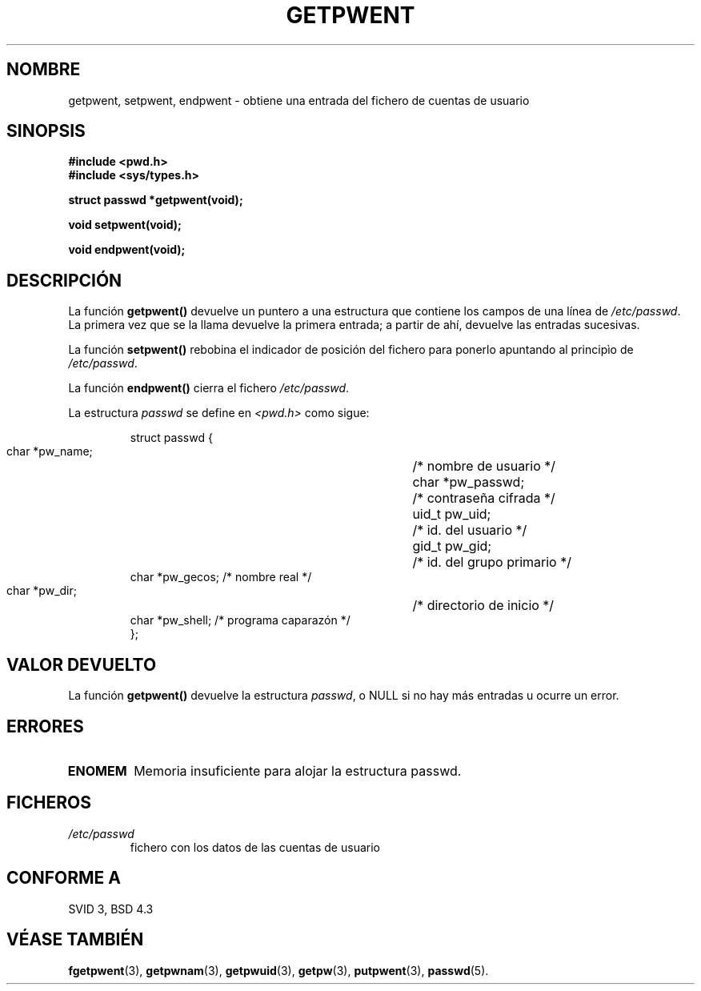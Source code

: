 .\" Copyright 1993 David Metcalfe (david@prism.demon.co.uk)
.\"
.\" Permission is granted to make and distribute verbatim copies of this
.\" manual provided the copyright notice and this permission notice are
.\" preserved on all copies.
.\"
.\" Permission is granted to copy and distribute modified versions of this
.\" manual under the conditions for verbatim copying, provided that the
.\" entire resulting derived work is distributed under the terms of a
.\" permission notice identical to this one
.\" 
.\" Since the Linux kernel and libraries are constantly changing, this
.\" manual page may be incorrect or out-of-date.  The author(s) assume no
.\" responsibility for errors or omissions, or for damages resulting from
.\" the use of the information contained herein.  The author(s) may not
.\" have taken the same level of care in the production of this manual,
.\" which is licensed free of charge, as they might when working
.\" professionally.
.\" 
.\" Formatted or processed versions of this manual, if unaccompanied by
.\" the source, must acknowledge the copyright and authors of this work.
.\"
.\" References consulted:
.\"     Linux libc source code
.\"     Lewine's _POSIX Programmer's Guide_ (O'Reilly & Associates, 1991)
.\"     386BSD man pages
.\"
.\" Modified Sat Jul 24 19:22:14 1993 by Rik Faith (faith@cs.unc.edu)
.\" Modified Mon May 27 21:37:47 1996 by Martin Schulze (joey@linux.de)
.\" Translated into Spanish Fri Jan 30 1998 by Gerardo Aburruzaga
.\" García <gerardo.aburruzaga@uca.es> 
.\" Traducción revisada por Miguel Pérez Ibars <mpi79470@alu.um.es> el 19-marzo-2005
.\"
.TH GETPWENT 3  "27 mayo 1996" "GNU" "Manual del Programador de Linux"
.SH NOMBRE
getpwent, setpwent, endpwent \- obtiene una entrada del fichero de
cuentas de usuario
.SH SINOPSIS
.nf
.B #include <pwd.h>
.B #include <sys/types.h>
.sp
.B struct passwd *getpwent(void);
.sp
.B void setpwent(void);
.sp
.B void endpwent(void);
.fi
.SH DESCRIPCIÓN
La función \fBgetpwent()\fP devuelve un puntero a una estructura que
contiene los campos de una línea de \fI/etc/passwd\fP. La primera vez
que se la llama devuelve la primera entrada; a partir de ahí, devuelve
las entradas sucesivas.
.PP
La función \fBsetpwent()\fP rebobina el indicador de posición del
fichero para ponerlo apuntando al principìo de \fI/etc/passwd\fP.
.PP
La función \fBendpwent()\fP cierra el fichero \fI/etc/passwd\fP.
.PP
La estructura \fIpasswd\fP se define en \fI<pwd.h>\fP como sigue:
.sp
.RS
.nf
.ta 8n 16n 32n
struct passwd {
        char    *pw_name;	/* nombre de usuario */
        char    *pw_passwd;	/* contraseña cifrada */
        uid_t   pw_uid;		/* id. del usuario */
        gid_t   pw_gid;		/* id. del grupo primario */
        char    *pw_gecos;      /* nombre real */
        char    *pw_dir;  	/* directorio de inicio */
        char    *pw_shell;      /* programa caparazón */
};
.ta
.fi
.RE
.SH "VALOR DEVUELTO"
La función \fBgetpwent()\fP devuelve la estructura \fIpasswd\fP, o
NULL si no hay más entradas u ocurre un error.
.SH ERRORES
.TP
.B ENOMEM
Memoria insuficiente para alojar la estructura passwd.
.SH FICHEROS
.TP
.I /etc/passwd
fichero con los datos de las cuentas de usuario
.SH "CONFORME A"
SVID 3, BSD 4.3
.SH "VÉASE TAMBIÉN"
.BR fgetpwent "(3), " getpwnam "(3), " getpwuid "(3), " getpw (3),
.BR putpwent (3),
.BR passwd (5).
